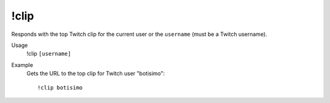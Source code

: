 !clip
=====

Responds with the top Twitch clip for the current user or the ``username`` (must be a Twitch username).

Usage
    !clip ``[username]``

Example
    Gets the URL to the top clip for Twitch user "botisimo"::

        !clip botisimo
